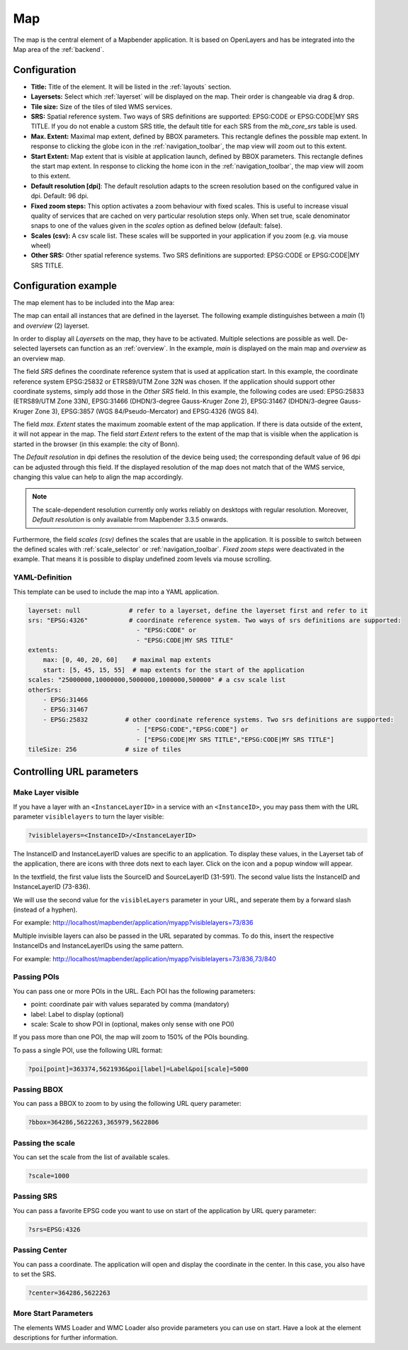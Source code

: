 .. _map:

Map
***
The map is the central element of a Mapbender application. It is based on OpenLayers and has be integrated into the Map area of the :ref:`backend`.

.. image:: ../../../figures/map.png
     :width: 75%

Configuration
=============

.. image:: ../../../figures/map_dialog.png
     :width: 50%

* **Title:** Title of the element. It will be listed in the :ref:`layouts` section.
* **Layersets:** Select which :ref:`layerset` will be displayed on the map. Their order is changeable via drag & drop.
* **Tile size:** Size of the tiles of tiled WMS services.
* **SRS:** Spatial reference system. Two ways of SRS definitions are supported: EPSG:CODE or EPSG:CODE|MY SRS TITLE. If you do not enable a custom SRS title, the default title for each SRS from the *mb_core_srs* table is used.
* **Max. Extent:** Maximal map extent, defined by BBOX parameters. This rectangle defines the possible map extent. In response to clicking the globe icon in the :ref:`navigation_toolbar`, the map view will zoom out to this extent.
* **Start Extent:** Map extent that is visible at application launch, defined by BBOX parameters. This rectangle defines the start map extent. In response to clicking the home icon in the :ref:`navigation_toolbar`, the map view will zoom to this extent.
* **Default resolution [dpi]**: The default resolution adapts to the screen resolution based on the configured value in dpi. Default: 96 dpi.
* **Fixed zoom steps:** This option activates a zoom behaviour with fixed scales. This is useful to increase visual quality of services that are cached on very particular resolution steps only. When set true, scale denominator snaps to one of the values given in the *scales* option as defined below (default: false).
* **Scales (csv):** A csv scale list. These scales will be supported in your application if you zoom (e.g. via mouse wheel)
* **Other SRS:** Other spatial reference systems. Two SRS definitions are supported: EPSG:CODE or EPSG:CODE|MY SRS TITLE.


Configuration example
=====================

The map element has to be included into the Map area:

.. image:: ../../../figures/add_map_area.png
     :scale: 80

The map can entail all instances that are defined in the layerset. The following example distinguishes between a *main* (1) and *overview* (2) layerset.

.. image:: ../../../figures/map_example_layersets.png
     :width: 100%

In order to display all *Layersets* on the map, they have to be activated. Multiple selections are possible as well. De-selected layersets can function as an :ref:`overview`. In the example, *main* is displayed on the main map and *overview* as an overview map.

The field *SRS* defines the coordinate reference system that is used at application start. In this example, the coordinate reference system EPSG:25832 or ETRS89/UTM Zone 32N was chosen. If the application should support other coordinate systems, simply add those in the *Other SRS* field. In this example, the following codes are used: EPSG:25833 (ETRS89/UTM Zone 33N), EPSG:31466 (DHDN/3-degree Gauss-Kruger Zone 2), EPSG:31467 (DHDN/3-degree Gauss-Kruger Zone 3), EPSG:3857 (WGS 84/Pseudo-Mercator) and EPSG:4326 (WGS 84).

The field *max. Extent* states the maximum zoomable extent of the map application. If there is data outside of the extent, it will not appear in the map. The field *start Extent* refers to the extent of the map that is visible when the application is started in the browser (in this example: the city of Bonn).

The *Default resolution* in dpi defines the resolution of the device being used; the corresponding default value of 96 dpi can be adjusted through this field. If the displayed resolution of the map does not match that of the WMS service, changing this value can help to align the map accordingly.

.. note:: The scale-dependent resolution currently only works reliably on desktops with regular resolution. Moreover, *Default resolution* is only available from Mapbender 3.3.5 onwards.

Furthermore, the field *scales (csv)* defines the scales that are usable in the application. It is possible to switch between the defined scales with :ref:`scale_selector` or :ref:`navigation_toolbar`. *Fixed zoom steps* were deactivated in the example. That means it is possible to display undefined zoom levels via mouse scrolling.
     

YAML-Definition
---------------

This template can be used to include the map into a YAML application.

.. code-block:: yaml

   layerset: null             # refer to a layerset, define the layerset first and refer to it
   srs: "EPSG:4326"           # coordinate reference system. Two ways of srs definitions are supported:
                                - "EPSG:CODE" or
                                - "EPSG:CODE|MY SRS TITLE"
   extents:
       max: [0, 40, 20, 60]    # maximal map extents
       start: [5, 45, 15, 55]  # map extents for the start of the application
   scales: "25000000,10000000,5000000,1000000,500000" # a csv scale list
   otherSrs:
       - EPSG:31466
       - EPSG:31467
       - EPSG:25832          # other coordinate reference systems. Two srs definitions are supported:
                                - ["EPSG:CODE","EPSG:CODE"] or
                                - ["EPSG:CODE|MY SRS TITLE","EPSG:CODE|MY SRS TITLE"]
   tileSize: 256             # size of tiles



Controlling URL parameters
==========================

.. _layer_visibility:

Make Layer visible
------------------

If you have a layer with an ``<InstanceLayerID>`` in a service with an ``<InstanceID>``, you may pass them with the URL parameter ``visiblelayers`` to turn the layer visible:

.. code-block:: php

  ?visiblelayers=<InstanceID>/<InstanceLayerID>


The InstanceID and InstanceLayerID values are specific to an application. To display these values, in the Layerset tab of the application, there are icons with three dots next to each layer. Click on the icon and a popup window will appear.

.. image:: ../../../figures/wms_instance_layer_id.png
     :scale: 80

In the textfield, the first value lists the SourceID and SourceLayerID (31-591). The second value lists the InstanceID and InstanceLayerID (73-836).

We will use the second value for the ``visibleLayers`` parameter in your URL, and seperate them by a forward slash (instead of a hyphen).

For example: http://localhost/mapbender/application/myapp?visiblelayers=73/836

Multiple invisible layers can also be passed in the URL separated by commas. To do this, insert the respective InstanceIDs and InstanceLayerIDs using the same pattern.

For example: http://localhost/mapbender/application/myapp?visiblelayers=73/836,73/840


Passing POIs
------------

You can pass one or more POIs in the URL. Each POI has the following parameters:

- point: coordinate pair with values separated by comma (mandatory)
- label: Label to display (optional)
- scale: Scale to show POI in (optional, makes only sense with one POI)

If you pass more than one POI, the map will zoom to 150% of the POIs bounding.

To pass a single POI, use the following URL format:

.. code-block:: php

   ?poi[point]=363374,5621936&poi[label]=Label&poi[scale]=5000

Passing BBOX
------------

You can pass a BBOX to zoom to by using the following URL query parameter:

.. code-block:: php

   ?bbox=364286,5622263,365979,5622806


Passing the scale
-----------------

You can set the scale from the list of available scales.

.. code-block:: php

   ?scale=1000


Passing SRS
-----------

You can pass a favorite EPSG code you want to use on start of the application by URL query parameter:

.. code-block:: php

   ?srs=EPSG:4326


Passing Center
--------------

You can pass a coordinate. The application will open and display the coordinate in the center. In this case, you also have to set the SRS.

.. code-block:: php

   ?center=364286,5622263


More Start Parameters
---------------------

The elements WMS Loader and WMC Loader also provide parameters you can use on start. Have a look at the element descriptions for further information.

